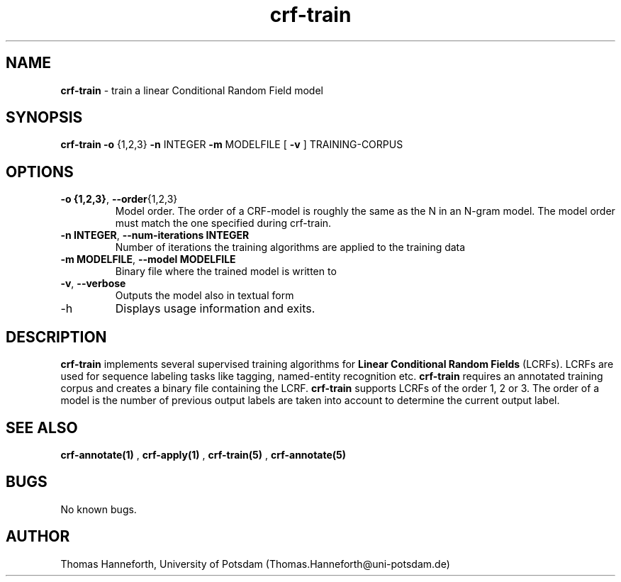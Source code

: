 .TH crf-train 1 "24 July 2015" "1.0" "crf-train man page"

.SH NAME
.B crf-train 
\- train a linear Conditional Random Field model

.SH SYNOPSIS
.B crf-train 
.B -o 
{1,2,3} 
.B -n 
INTEGER 
.B -m 
MODELFILE 
[
.B -v
] 
TRAINING-CORPUS
 
.SH OPTIONS

.TP
.BR -o " " {1,2,3} ",  "  --order {1,2,3}
Model order. 
The order of a CRF-model is roughly the same as the N in an N-gram model.
The model order must match the one specified during crf-train.

.TP
.BR -n " "INTEGER ",  " --num-iterations " " INTEGER
Number of iterations the training algorithms are applied to the training data

.TP
.BR -m " " MODELFILE ",  " --model " " MODELFILE
Binary file where the trained model is written to

.TP
.BR -v ",  " --verbose
Outputs the model also in textual form

.IP -h ",  " --help
Displays usage information and exits.

.SH DESCRIPTION
.B crf-train 
implements several supervised training algorithms for 
.B Linear Conditional Random Fields 
(LCRFs). 
LCRFs are used for sequence labeling tasks like tagging, named-entity recognition etc.
.B crf-train 
requires an annotated training corpus and creates a binary file containing the LCRF.
.B crf-train 
supports LCRFs of the order 1, 2 or 3. 
The order of a model is the number of previous output labels are taken into account 
to determine the current output label. 

.SH SEE ALSO
.B crf-annotate(1)
, 
.B crf-apply(1)
, 
.B crf-train(5)
, 
.B crf-annotate(5)
.

.SH BUGS
No known bugs.

.SH AUTHOR
Thomas Hanneforth, University of Potsdam (Thomas.Hanneforth@uni-potsdam.de)

